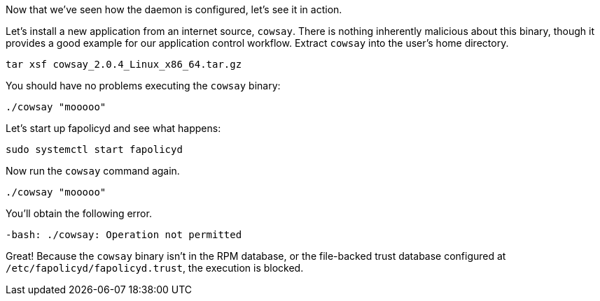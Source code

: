 Now that we’ve seen how the daemon is configured, let’s see it in
action.

Let’s install a new application from an internet source, `+cowsay+`.
There is nothing inherently malicious about this binary, though it
provides a good example for our application control workflow.
Extract `+cowsay+` into the user’s home directory.

[source,bash,run]
----
tar xsf cowsay_2.0.4_Linux_x86_64.tar.gz
----

You should have no problems executing the `+cowsay+` binary:

[source,bash,run]
----
./cowsay "mooooo"
----

Let’s start up fapolicyd and see what happens:

[source,bash,run]
----
sudo systemctl start fapolicyd
----

Now run the `+cowsay+` command again.

[source,bash,run]
----
./cowsay "mooooo"
----

You’ll obtain the following error.

[source,text]
----
-bash: ./cowsay: Operation not permitted
----

Great! Because the `+cowsay+` binary isn’t in the RPM database, or the
file-backed trust database configured at
`+/etc/fapolicyd/fapolicyd.trust+`, the execution is blocked.
